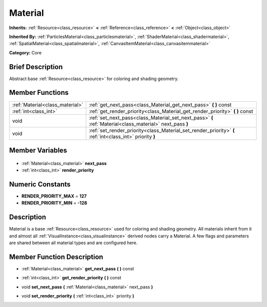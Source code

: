 .. Generated automatically by doc/tools/makerst.py in Godot's source tree.
.. DO NOT EDIT THIS FILE, but the Material.xml source instead.
.. The source is found in doc/classes or modules/<name>/doc_classes.

.. _class_Material:

Material
========

**Inherits:** :ref:`Resource<class_resource>` **<** :ref:`Reference<class_reference>` **<** :ref:`Object<class_object>`

**Inherited By:** :ref:`ParticlesMaterial<class_particlesmaterial>`, :ref:`ShaderMaterial<class_shadermaterial>`, :ref:`SpatialMaterial<class_spatialmaterial>`, :ref:`CanvasItemMaterial<class_canvasitemmaterial>`

**Category:** Core

Brief Description
-----------------

Abstract base :ref:`Resource<class_resource>` for coloring and shading geometry.

Member Functions
----------------

+----------------------------------+-----------------------------------------------------------------------------------------------------------+
| :ref:`Material<class_material>`  | :ref:`get_next_pass<class_Material_get_next_pass>` **(** **)** const                                      |
+----------------------------------+-----------------------------------------------------------------------------------------------------------+
| :ref:`int<class_int>`            | :ref:`get_render_priority<class_Material_get_render_priority>` **(** **)** const                          |
+----------------------------------+-----------------------------------------------------------------------------------------------------------+
| void                             | :ref:`set_next_pass<class_Material_set_next_pass>` **(** :ref:`Material<class_material>` next_pass **)**  |
+----------------------------------+-----------------------------------------------------------------------------------------------------------+
| void                             | :ref:`set_render_priority<class_Material_set_render_priority>` **(** :ref:`int<class_int>` priority **)** |
+----------------------------------+-----------------------------------------------------------------------------------------------------------+

Member Variables
----------------

  .. _class_Material_next_pass:

- :ref:`Material<class_material>` **next_pass**

  .. _class_Material_render_priority:

- :ref:`int<class_int>` **render_priority**


Numeric Constants
-----------------

- **RENDER_PRIORITY_MAX** = **127**
- **RENDER_PRIORITY_MIN** = **-128**

Description
-----------

Material is a base :ref:`Resource<class_resource>` used for coloring and shading geometry. All materials inherit from it and almost all :ref:`VisualInstance<class_visualinstance>` derived nodes carry a Material. A few flags and parameters are shared between all material types and are configured here.

Member Function Description
---------------------------

.. _class_Material_get_next_pass:

- :ref:`Material<class_material>` **get_next_pass** **(** **)** const

.. _class_Material_get_render_priority:

- :ref:`int<class_int>` **get_render_priority** **(** **)** const

.. _class_Material_set_next_pass:

- void **set_next_pass** **(** :ref:`Material<class_material>` next_pass **)**

.. _class_Material_set_render_priority:

- void **set_render_priority** **(** :ref:`int<class_int>` priority **)**


